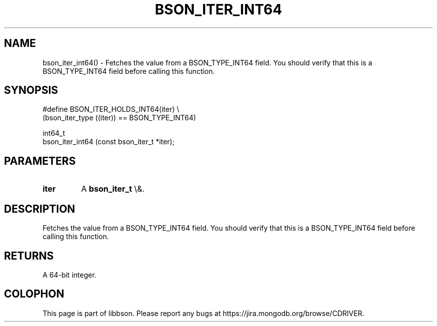 .\" This manpage is Copyright (C) 2016 MongoDB, Inc.
.\" 
.\" Permission is granted to copy, distribute and/or modify this document
.\" under the terms of the GNU Free Documentation License, Version 1.3
.\" or any later version published by the Free Software Foundation;
.\" with no Invariant Sections, no Front-Cover Texts, and no Back-Cover Texts.
.\" A copy of the license is included in the section entitled "GNU
.\" Free Documentation License".
.\" 
.TH "BSON_ITER_INT64" "3" "2016\(hy01\(hy13" "libbson"
.SH NAME
bson_iter_int64() \- Fetches the value from a BSON_TYPE_INT64 field. You should verify that this is a BSON_TYPE_INT64 field before calling this function.
.SH "SYNOPSIS"

.nf
.nf
#define BSON_ITER_HOLDS_INT64(iter) \e
   (bson_iter_type ((iter)) == BSON_TYPE_INT64)

int64_t
bson_iter_int64 (const bson_iter_t *iter);
.fi
.fi

.SH "PARAMETERS"

.TP
.B
iter
A
.B bson_iter_t
\e&.
.LP

.SH "DESCRIPTION"

Fetches the value from a BSON_TYPE_INT64 field. You should verify that this is a BSON_TYPE_INT64 field before calling this function.

.SH "RETURNS"

A 64\(hybit integer.


.B
.SH COLOPHON
This page is part of libbson.
Please report any bugs at https://jira.mongodb.org/browse/CDRIVER.